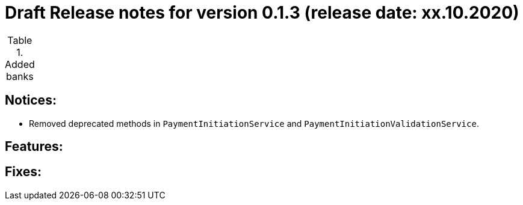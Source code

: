 = Draft Release notes for version 0.1.3 (release date: xx.10.2020)

.Added banks
|===
|===

== Notices:
- Removed deprecated methods in `PaymentInitiationService` and `PaymentInitiationValidationService`.

== Features:

== Fixes:

